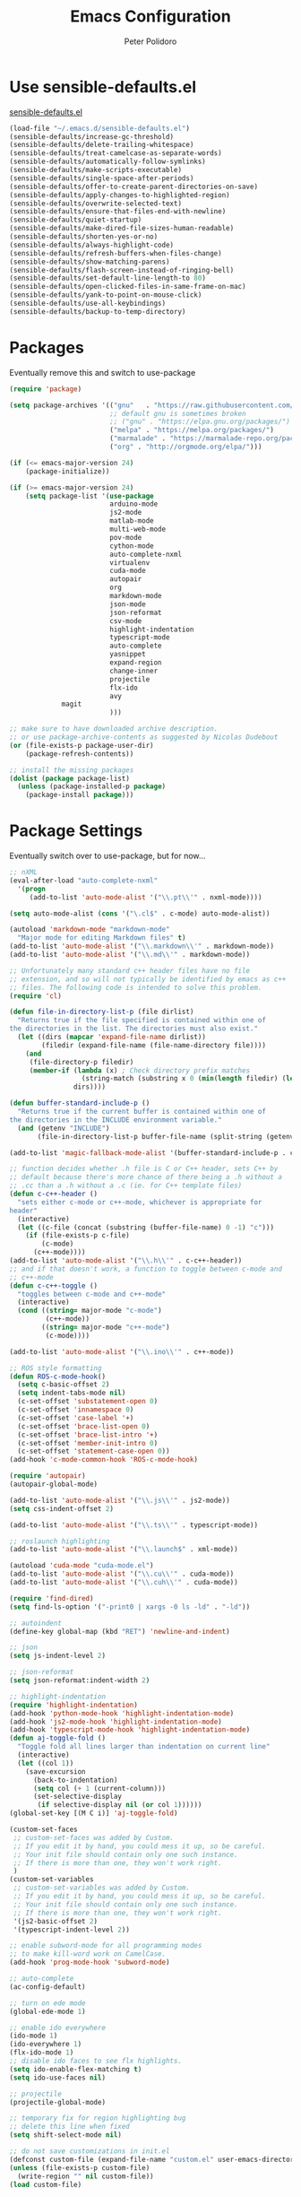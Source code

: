 #+TITLE: Emacs Configuration
#+AUTHOR: Peter Polidoro
#+EMAIL: peterpolidoro@gmail.com
#+OPTIONS: toc:nil num:nil

* Use sensible-defaults.el

[[https://github.com/hrs/sensible-defaults.el.git][sensible-defaults.el]]

#+BEGIN_SRC emacs-lisp
  (load-file "~/.emacs.d/sensible-defaults.el")
  (sensible-defaults/increase-gc-threshold)
  (sensible-defaults/delete-trailing-whitespace)
  (sensible-defaults/treat-camelcase-as-separate-words)
  (sensible-defaults/automatically-follow-symlinks)
  (sensible-defaults/make-scripts-executable)
  (sensible-defaults/single-space-after-periods)
  (sensible-defaults/offer-to-create-parent-directories-on-save)
  (sensible-defaults/apply-changes-to-highlighted-region)
  (sensible-defaults/overwrite-selected-text)
  (sensible-defaults/ensure-that-files-end-with-newline)
  (sensible-defaults/quiet-startup)
  (sensible-defaults/make-dired-file-sizes-human-readable)
  (sensible-defaults/shorten-yes-or-no)
  (sensible-defaults/always-highlight-code)
  (sensible-defaults/refresh-buffers-when-files-change)
  (sensible-defaults/show-matching-parens)
  (sensible-defaults/flash-screen-instead-of-ringing-bell)
  (sensible-defaults/set-default-line-length-to 80)
  (sensible-defaults/open-clicked-files-in-same-frame-on-mac)
  (sensible-defaults/yank-to-point-on-mouse-click)
  (sensible-defaults/use-all-keybindings)
  (sensible-defaults/backup-to-temp-directory)
#+END_SRC

* Packages

Eventually remove this and switch to use-package

#+BEGIN_SRC emacs-lisp
  (require 'package)

  (setq package-archives '(("gnu"   . "https://raw.githubusercontent.com/d12frosted/elpa-mirror/master/gnu/")
                           ;; default gnu is sometimes broken
                           ;; ("gnu" . "https://elpa.gnu.org/packages/")
                           ("melpa" . "https://melpa.org/packages/")
                           ("marmalade" . "https://marmalade-repo.org/packages/")
                           ("org" . "http://orgmode.org/elpa/")))

  (if (<= emacs-major-version 24)
      (package-initialize))

  (if (>= emacs-major-version 24)
      (setq package-list '(use-package
                           arduino-mode
                           js2-mode
                           matlab-mode
                           multi-web-mode
                           pov-mode
                           cython-mode
                           auto-complete-nxml
                           virtualenv
                           cuda-mode
                           autopair
                           org
                           markdown-mode
                           json-mode
                           json-reformat
                           csv-mode
                           highlight-indentation
                           typescript-mode
                           auto-complete
                           yasnippet
                           expand-region
                           change-inner
                           projectile
                           flx-ido
                           avy
			   magit
                           )))

  ;; make sure to have downloaded archive description.
  ;; or use package-archive-contents as suggested by Nicolas Dudebout
  (or (file-exists-p package-user-dir)
      (package-refresh-contents))

  ;; install the missing packages
  (dolist (package package-list)
    (unless (package-installed-p package)
      (package-install package)))
#+END_SRC

* Package Settings

Eventually switch over to use-package, but for now...

#+BEGIN_SRC emacs-lisp
;; nXML
(eval-after-load "auto-complete-nxml"
  '(progn
     (add-to-list 'auto-mode-alist '("\\.pt\\'" . nxml-mode))))

(setq auto-mode-alist (cons '("\.cl$" . c-mode) auto-mode-alist))

(autoload 'markdown-mode "markdown-mode"
  "Major mode for editing Markdown files" t)
(add-to-list 'auto-mode-alist '("\\.markdown\\'" . markdown-mode))
(add-to-list 'auto-mode-alist '("\\.md\\'" . markdown-mode))

;; Unfortunately many standard c++ header files have no file
;; extension, and so will not typically be identified by emacs as c++
;; files. The following code is intended to solve this problem.
(require 'cl)

(defun file-in-directory-list-p (file dirlist)
  "Returns true if the file specified is contained within one of
the directories in the list. The directories must also exist."
  (let ((dirs (mapcar 'expand-file-name dirlist))
        (filedir (expand-file-name (file-name-directory file))))
    (and
     (file-directory-p filedir)
     (member-if (lambda (x) ; Check directory prefix matches
                  (string-match (substring x 0 (min(length filedir) (length x))) filedir))
                dirs))))

(defun buffer-standard-include-p ()
  "Returns true if the current buffer is contained within one of
the directories in the INCLUDE environment variable."
  (and (getenv "INCLUDE")
       (file-in-directory-list-p buffer-file-name (split-string (getenv "INCLUDE") path-separator))))

(add-to-list 'magic-fallback-mode-alist '(buffer-standard-include-p . c++-mode))

;; function decides whether .h file is C or C++ header, sets C++ by
;; default because there's more chance of there being a .h without a
;; .cc than a .h without a .c (ie. for C++ template files)
(defun c-c++-header ()
  "sets either c-mode or c++-mode, whichever is appropriate for
header"
  (interactive)
  (let ((c-file (concat (substring (buffer-file-name) 0 -1) "c")))
    (if (file-exists-p c-file)
        (c-mode)
      (c++-mode))))
(add-to-list 'auto-mode-alist '("\\.h\\'" . c-c++-header))
;; and if that doesn't work, a function to toggle between c-mode and
;; c++-mode
(defun c-c++-toggle ()
  "toggles between c-mode and c++-mode"
  (interactive)
  (cond ((string= major-mode "c-mode")
         (c++-mode))
        ((string= major-mode "c++-mode")
         (c-mode))))

(add-to-list 'auto-mode-alist '("\\.ino\\'" . c++-mode))

;; ROS style formatting
(defun ROS-c-mode-hook()
  (setq c-basic-offset 2)
  (setq indent-tabs-mode nil)
  (c-set-offset 'substatement-open 0)
  (c-set-offset 'innamespace 0)
  (c-set-offset 'case-label '+)
  (c-set-offset 'brace-list-open 0)
  (c-set-offset 'brace-list-intro '+)
  (c-set-offset 'member-init-intro 0)
  (c-set-offset 'statement-case-open 0))
(add-hook 'c-mode-common-hook 'ROS-c-mode-hook)

(require 'autopair)
(autopair-global-mode)

(add-to-list 'auto-mode-alist '("\\.js\\'" . js2-mode))
(setq css-indent-offset 2)

(add-to-list 'auto-mode-alist '("\\.ts\\'" . typescript-mode))

;; roslaunch highlighting
(add-to-list 'auto-mode-alist '("\\.launch$" . xml-mode))

(autoload 'cuda-mode "cuda-mode.el")
(add-to-list 'auto-mode-alist '("\\.cu\\'" . cuda-mode))
(add-to-list 'auto-mode-alist '("\\.cuh\\'" . cuda-mode))

(require 'find-dired)
(setq find-ls-option '("-print0 | xargs -0 ls -ld" . "-ld"))

;; autoindent
(define-key global-map (kbd "RET") 'newline-and-indent)

;; json
(setq js-indent-level 2)

;; json-reformat
(setq json-reformat:indent-width 2)

;; highlight-indentation
(require 'highlight-indentation)
(add-hook 'python-mode-hook 'highlight-indentation-mode)
(add-hook 'js2-mode-hook 'highlight-indentation-mode)
(add-hook 'typescript-mode-hook 'highlight-indentation-mode)
(defun aj-toggle-fold ()
  "Toggle fold all lines larger than indentation on current line"
  (interactive)
  (let ((col 1))
    (save-excursion
      (back-to-indentation)
      (setq col (+ 1 (current-column)))
      (set-selective-display
       (if selective-display nil (or col 1))))))
(global-set-key [(M C i)] 'aj-toggle-fold)

(custom-set-faces
 ;; custom-set-faces was added by Custom.
 ;; If you edit it by hand, you could mess it up, so be careful.
 ;; Your init file should contain only one such instance.
 ;; If there is more than one, they won't work right.
 )
(custom-set-variables
 ;; custom-set-variables was added by Custom.
 ;; If you edit it by hand, you could mess it up, so be careful.
 ;; Your init file should contain only one such instance.
 ;; If there is more than one, they won't work right.
 '(js2-basic-offset 2)
 '(typescript-indent-level 2))

;; enable subword-mode for all programming modes
;; to make kill-word work on CamelCase.
(add-hook 'prog-mode-hook 'subword-mode)

;; auto-complete
(ac-config-default)

;; turn on ede mode
(global-ede-mode 1)

;; enable ido everywhere
(ido-mode 1)
(ido-everywhere 1)
(flx-ido-mode 1)
;; disable ido faces to see flx highlights.
(setq ido-enable-flex-matching t)
(setq ido-use-faces nil)

;; projectile
(projectile-global-mode)

;; temporary fix for region highlighting bug
;; delete this line when fixed
(setq shift-select-mode nil)

;; do not save customizations in init.el
(defconst custom-file (expand-file-name "custom.el" user-emacs-directory))
(unless (file-exists-p custom-file)
  (write-region "" nil custom-file))
(load custom-file)

;; avy
(global-set-key (kbd "C-;") 'avy-goto-char-2)

;; Update packages manually to prevent emacs from taking a long time to
;; load.
;; M-x package-list-packages
;; U x
#+END_SRC

* Configure =use-package=

#+BEGIN_SRC emacs-lisp
  (unless (package-installed-p 'use-package)
    (package-install 'use-package))

  (setq use-package-verbose t)
  (setq use-package-always-ensure t)

  (require 'use-package)
#+END_SRC

Always compile packages, and use the newest version available.

#+BEGIN_SRC emacs-lisp
  (use-package auto-compile
    :config (auto-compile-on-load-mode))
  (setq load-prefer-newer t)
#+END_SRC

* Set personal information

** Who am I? Where am I?

#+BEGIN_SRC emacs-lisp
  (setq user-full-name "Peter Polidoro"
        user-mail-address "peterpolidoro@gmail.com"
        calendar-latitude 39.0714137
        calendar-longitude -77.4664588
        calendar-location-name "Ashburn, VA")
#+END_SRC

* Utility functions

Define a big ol' bunch of handy utility functions.

#+BEGIN_SRC emacs-lisp
  (defun pjp/view-buffer-name ()
    "Display the filename of the current buffer."
    (interactive)
    (message (buffer-file-name)))

  (defun pjp/rename-file (new-name)
    (interactive "FNew name: ")
    (let ((filename (buffer-file-name)))
      (if filename
          (progn
            (when (buffer-modified-p)
               (save-buffer))
            (rename-file filename new-name t)
            (kill-buffer (current-buffer))
            (find-file new-name)
            (message "Renamed '%s' -> '%s'" filename new-name))
        (message "Buffer '%s' isn't backed by a file!" (buffer-name)))))

  (defun pjp/generate-scratch-buffer ()
    "Create and switch to a temporary scratch buffer with a random
       name."
    (interactive)
    (switch-to-buffer (make-temp-name "scratch-")))

  (defun pjp/de-unicode ()
    "Tidy up a buffer by replacing all special Unicode characters
       (smart quotes, etc.) with their more sane cousins"
    (interactive)
    (let ((unicode-map '(("[\u2018\|\u2019\|\u201A\|\uFFFD]" . "'")
                         ("[\u201c\|\u201d\|\u201e]" . "\"")
                         ("\u2013" . "--")
                         ("\u2014" . "---")
                         ("\u2026" . "...")
                         ("\u00A9" . "(c)")
                         ("\u00AE" . "(r)")
                         ("\u2122" . "TM")
                         ("[\u02DC\|\u00A0]" . " "))))
      (save-excursion
        (loop for (key . value) in unicode-map
              do
              (goto-char (point-min))
              (replace-regexp key value)))))

  (defun pjp/beautify-json ()
    "Pretty-print the JSON in the marked region. Currently shells
       out to `jsonpp'--be sure that's installed!"
    (interactive)
    (save-excursion
      (shell-command-on-region (mark) (point) "jsonpp" (buffer-name) t)))

  (defun pjp/unfill-paragraph ()
    "Takes a multi-line paragraph and makes it into a single line of text."
    (interactive)
    (let ((fill-column (point-max)))
      (fill-paragraph nil)))

  (defun pjp/kill-current-buffer ()
    "Kill the current buffer without prompting."
    (interactive)
    (kill-buffer (current-buffer)))

  (defun pjp/visit-last-dired-file ()
    "Open the last file in an open dired buffer."
    (end-of-buffer)
    (previous-line)
    (dired-find-file))

  (defun pjp/visit-last-migration ()
    "Open the last file in 'db/migrate/'. Relies on projectile. Pretty sloppy."
    (interactive)
    (dired (expand-file-name "db/migrate" (projectile-project-root)))
    (pjp/visit-last-dired-file)
    (kill-buffer "migrate"))

  (defun pjp/add-auto-mode (mode &rest patterns)
    "Add entries to `auto-mode-alist' to use `MODE' for all given file `PATTERNS'."
    (dolist (pattern patterns)
      (add-to-list 'auto-mode-alist (cons pattern mode))))

  (defun pjp/find-file-as-sudo ()
    (interactive)
    (let ((file-name (buffer-file-name)))
      (when file-name
        (find-alternate-file (concat "/sudo::" file-name)))))

  (defun pjp/region-or-word ()
    (if mark-active
        (buffer-substring-no-properties (region-beginning)
                                        (region-end))
      (thing-at-point 'word)))

  (defun pjp/insert-random-string (len)
    "Insert a random alphanumeric string of length len."
    (interactive)
    (let ((mycharset "1234567890ABCDEFGHIJKLMNOPQRSTUVWXYZabcdefghijklmnopqrstyvwxyz"))
      (dotimes (i len)
        (insert (elt mycharset (random (length mycharset)))))))

  (defun pjp/generate-password ()
    "Insert a good alphanumeric password of length 30."
    (interactive)
    (pjp/insert-random-string 30))

  (defun pjp/append-to-path (path)
    "Add a path both to the $PATH variable and to Emacs' exec-path."
    (setenv "PATH" (concat (getenv "PATH") ":" path))
    (add-to-list 'exec-path path))

  (defun iwb ()
    "indent whole buffer"
    (interactive)
    (delete-trailing-whitespace)
    (indent-region (point-min) (point-max) nil)
    (untabify (point-min) (point-max)))
#+END_SRC

* UI preferences

** Tweak window chrome

I don't usually use the tool or scroll bar, and they take up useful space.

#+BEGIN_SRC emacs-lisp
  (tool-bar-mode -1)
  (menu-bar-mode 1)
  (when window-system
    (scroll-bar-mode -1))
#+END_SRC

Show path of buffer.

#+BEGIN_SRC emacs-lisp
(require 'uniquify)
(setq uniquify-buffer-name-style 'forward)
(setq-default frame-title-format "%b (%f)")
#+END_SRC

** Use fancy lambdas

Why not?

#+BEGIN_SRC emacs-lisp
  (global-prettify-symbols-mode t)
#+END_SRC

** Theme

#+BEGIN_SRC emacs-lisp
(load-theme 'euphoria t t)
(enable-theme 'euphoria)
(setq color-theme-is-global t)
(add-hook 'shell-mode-hook 'ansi-color-for-comint-mode-on)
#+END_SRC

** Disable visual bell

=sensible-defaults= replaces the audible bell with a visual one, but I really
don't even want that (and my Emacs/Mac pair renders it poorly). This disables
the bell altogether.

#+BEGIN_SRC emacs-lisp
  (setq ring-bell-function 'ignore)
#+END_SRC

** Scroll conservatively

When point goes outside the window, Emacs usually recenters the buffer point.
I'm not crazy about that. This changes scrolling behavior to only scroll as far
as point goes.

#+BEGIN_SRC emacs-lisp
  (setq scroll-conservatively 100)
#+END_SRC

** Set default font and configure font resizing

   I'm partial to Inconsolata.

The standard =text-scale-= functions just resize the text in the current buffer;
I'd generally like to resize the text in /every/ buffer, and I usually want to
change the size of the modeline, too (this is especially helpful when
presenting). These functions and bindings let me resize everything all together!

Note that this overrides the default font-related keybindings from
=sensible-defaults=.

#+BEGIN_SRC emacs-lisp
;;  (setq pjp/default-font "Inconsolata")
  (setq pjp/default-font "Monospace")
  (setq pjp/default-font-size 10)
  (setq pjp/current-font-size pjp/default-font-size)

  (setq pjp/font-change-increment 1.1)

  (defun pjp/font-code ()
    "Return a string representing the current font (like \"Inconsolata-14\")."
    (concat pjp/default-font "-" (number-to-string pjp/current-font-size)))

  (defun pjp/set-font-size ()
    "Set the font to `pjp/default-font' at `pjp/current-font-size'.
  Set that for the current frame, and also make it the default for
  other, future frames."
    (let ((font-code (pjp/font-code)))
      (add-to-list 'default-frame-alist (cons 'font font-code))
      (set-frame-font font-code)))

  (defun pjp/reset-font-size ()
    "Change font size back to `pjp/default-font-size'."
    (interactive)
    (setq pjp/current-font-size pjp/default-font-size)
    (pjp/set-font-size))

  (defun pjp/increase-font-size ()
    "Increase current font size by a factor of `pjp/font-change-increment'."
    (interactive)
    (setq pjp/current-font-size
          (ceiling (* pjp/current-font-size pjp/font-change-increment)))
    (pjp/set-font-size))

  (defun pjp/decrease-font-size ()
    "Decrease current font size by a factor of `pjp/font-change-increment', down to a minimum size of 1."
    (interactive)
    (setq pjp/current-font-size
          (max 1
               (floor (/ pjp/current-font-size pjp/font-change-increment))))
    (pjp/set-font-size))

  (define-key global-map (kbd "C-)") 'pjp/reset-font-size)
  (define-key global-map (kbd "C-+") 'pjp/increase-font-size)
  (define-key global-map (kbd "C-=") 'pjp/increase-font-size)
  (define-key global-map (kbd "C-_") 'pjp/decrease-font-size)
  (define-key global-map (kbd "C--") 'pjp/decrease-font-size)

  (pjp/reset-font-size)
#+END_SRC

** Hide certain modes from the modeline

I'd rather have only a few necessary mode identifiers on my modeline. This
either hides or "renames" a variety of major or minor modes using the =diminish=
package.

#+BEGIN_SRC emacs-lisp
  ;; (defmacro diminish-minor-mode (filename mode &optional abbrev)
  ;;   `(eval-after-load (symbol-name ,filename)
  ;;      '(diminish ,mode ,abbrev)))

  ;; (defmacro diminish-major-mode (mode-hook abbrev)
  ;;   `(add-hook ,mode-hook
  ;;              (lambda () (setq mode-name ,abbrev))))

  ;; (diminish-minor-mode 'abbrev 'abbrev-mode)
  ;; (diminish-minor-mode 'simple 'auto-fill-function)
  ;; (diminish-minor-mode 'eldoc 'eldoc-mode)
  ;; (diminish-minor-mode 'flycheck 'flycheck-mode)
  ;; (diminish-minor-mode 'flyspell 'flyspell-mode)
  ;; (diminish-minor-mode 'global-whitespace 'global-whitespace-mode)
  ;; (diminish-minor-mode 'subword 'subword-mode)
  ;; (diminish-minor-mode 'undo-tree 'undo-tree-mode)
  ;; (diminish-minor-mode 'yard-mode 'yard-mode)
  ;; (diminish-minor-mode 'yasnippet 'yas-minor-mode)
  ;; (diminish-major-mode 'emacs-lisp-mode-hook "el")
  ;; (diminish-major-mode 'haskell-mode-hook "λ=")
  ;; (diminish-major-mode 'lisp-interaction-mode-hook "λ")
  ;; (diminish-major-mode 'python-mode-hook "Py")
#+END_SRC

** Truncate lines

#+BEGIN_SRC emacs-lisp
(set-default 'truncate-lines t)
(setq truncate-partial-width-windows t)
#+END_SRC

** Display extra information

#+BEGIN_SRC emacs-lisp
(global-linum-mode t)
(line-number-mode t)
(column-number-mode t)
#+END_SRC

** Kill whole line

#+BEGIN_SRC emacs-lisp
(setq kill-whole-line t)
#+END_SRC

* Programming customizations

I like shallow indentation, but tabs are displayed as 8 characters by default.
This reduces that.

#+BEGIN_SRC emacs-lisp
  (setq-default tab-width 2)
#+END_SRC

Treating terms in CamelCase symbols as separate words makes editing a little
easier for me, so I like to use =subword-mode= everywhere.

#+BEGIN_SRC emacs-lisp
  (global-subword-mode 1)
#+END_SRC

Compilation output goes to the =*compilation*= buffer. I rarely have that window
selected, so the compilation output disappears past the bottom of the window.
This automatically scrolls the compilation window so I can always see the
output.

#+BEGIN_SRC emacs-lisp
  (setq compilation-scroll-output t)
#+END_SRC

** CSS and Sass

Indent 2 spaces and use =rainbow-mode= to display color-related words in the
color they describe.

#+BEGIN_SRC emacs-lisp
  (add-hook 'css-mode-hook
            (lambda ()
              (rainbow-mode)
              (setq css-indent-offset 2)))

  (add-hook 'scss-mode-hook 'rainbow-mode)
#+END_SRC

Don't compile the current file every time I save.

#+BEGIN_SRC emacs-lisp
  (setq scss-compile-at-save nil)
#+END_SRC

** JavaScript and CoffeeScript

Indent everything by 2 spaces.

#+BEGIN_SRC emacs-lisp
  (setq js-indent-level 2)

  (add-hook 'coffee-mode-hook
            (lambda ()
              (yas-minor-mode 1)
              (setq coffee-tab-width 2)))
#+END_SRC

** Magit

I bring up the status menu with =C-x g=:

#+BEGIN_SRC emacs-lisp
  (global-set-key (kbd "C-x g") 'magit-status)
#+END_SRC

The default behavior of =magit= is to ask before pushing. I haven't had any
problems with accidentally pushing, so I'd rather not confirm that every time.

#+BEGIN_SRC emacs-lisp
  (setq magit-push-always-verify nil)
#+END_SRC

Enable spellchecking when writing commit messages:

#+BEGIN_SRC emacs-lisp
  (add-hook 'git-commit-mode-hook 'turn-on-flyspell)
#+END_SRC

I sometimes use =git= from the terminal, and I'll use =emacsclient --tty= to
write commits. I'd like to be in the insert state when my editor pops open for
that.

** Python

Indent 4 spaces.

#+BEGIN_SRC emacs-lisp
  (setq python-indent 4)
#+END_SRC

** =sh=

Indent with 2 spaces.

#+BEGIN_SRC emacs-lisp
  (add-hook 'sh-mode-hook
            (lambda ()
              (setq sh-basic-offset 2
                    sh-indentation 2)))
#+END_SRC

** =web-mode=

If I'm in =web-mode=, I'd like to:

- Color color-related words with =rainbow-mode=.
- Still be able to run RSpec tests from =web-mode= buffers.
- Indent everything with 2 spaces.

#+BEGIN_SRC emacs-lisp
  (add-hook 'web-mode-hook
            (lambda ()
              (rainbow-mode)
              (rspec-mode)
              (setq web-mode-markup-indent-offset 2)))
#+END_SRC

Use =web-mode= with embedded Ruby files, regular HTML, and PHP.

#+BEGIN_SRC emacs-lisp
  (pjp/add-auto-mode
   'web-mode
   "\\.erb$"
   "\\.html$"
   "\\.php$"
   "\\.rhtml$")
#+END_SRC

** YAML

If I'm editing YAML I'm usually in a Rails project. I'd like to be able to run
the tests from any buffer.

#+BEGIN_SRC emacs-lisp
  (add-hook 'yaml-mode-hook 'rspec-mode)
#+END_SRC

* Terminal

I use =multi-term= to manage my shell sessions. It's bound to =C-c t=.

#+BEGIN_SRC emacs-lisp
  (global-set-key (kbd "C-c t") 'multi-term)
#+END_SRC

Use a login shell:

#+BEGIN_SRC emacs-lisp
  (setq multi-term-program-switches "--login")
#+END_SRC

I add a bunch of hooks to =term-mode=:

- I'd like links (URLs, etc) to be clickable.
- Yanking in =term-mode= doesn't quite work. The text from the paste appears in
  the buffer but isn't sent to the shell process. This correctly binds =C-y= and
  middle-click to yank the way we'd expect.
- I bind =M-o= to quickly change windows. I'd like that in terminals, too.
- I don't want to perform =yasnippet= expansion when tab-completing.

#+BEGIN_SRC emacs-lisp
  (defun pjp/term-paste (&optional string)
    (interactive)
    (process-send-string
     (get-buffer-process (current-buffer))
     (if string string (current-kill 0))))

  (add-hook 'term-mode-hook
            (lambda ()
              (goto-address-mode)
              (define-key term-raw-map (kbd "C-y") 'pjp/term-paste)
              (define-key term-raw-map (kbd "<mouse-2>") 'pjp/term-paste)
              (define-key term-raw-map (kbd "M-o") 'other-window)
              (setq yas-dont-activate t)))
#+END_SRC

* Editing settings

** Quickly visit Emacs configuration

I futz around with my dotfiles a lot. This binds =C-c e= to quickly open my
Emacs configuration file.

#+BEGIN_SRC emacs-lisp
  (defun pjp/visit-emacs-config ()
    (interactive)
    (find-file "~/.emacs.d/configuration.org"))

  (global-set-key (kbd "C-c e") 'pjp/visit-emacs-config)
#+END_SRC

** Always kill current buffer

Assume that I always want to kill the current buffer when hitting =C-x k=.

#+BEGIN_SRC emacs-lisp
  (global-set-key (kbd "C-x k") 'pjp/kill-current-buffer)
#+END_SRC

** Look for executables in =/usr/local/bin=.

#+BEGIN_SRC emacs-lisp
  (pjp/append-to-path "/usr/local/bin")
#+END_SRC

** Always indent with spaces

Never use tabs. Tabs are the devil’s whitespace.

#+BEGIN_SRC emacs-lisp
  (setq-default indent-tabs-mode nil)
#+END_SRC

** Configure yasnippet

I keep my snippets in =~/.emacs/snippets/text-mode=, and I always want =yasnippet=
enabled.

#+BEGIN_SRC emacs-lisp
  (yas-global-mode 1)
(setq yas-snippet-dirs (append '("~/.emacs.d/snippets/")
                        yas-snippet-dirs))
(yas-reload-all)
#+END_SRC

I /don’t/ want =ido= to automatically indent the snippets it inserts. Sometimes
this looks pretty bad (when indenting org-mode, for example, or trying to guess
at the correct indentation for Python).

#+BEGIN_SRC emacs-lisp
  ;; (setq yas/indent-line nil)
#+END_SRC

** Switch and rebalance windows when splitting

When splitting a window, I invariably want to switch to the new window. This
makes that automatic.

#+BEGIN_SRC emacs-lisp
  ;; (defun pjp/split-window-below-and-switch ()
  ;;   "Split the window horizontally, then switch to the new pane."
  ;;   (interactive)
  ;;   (split-window-below)
  ;;   (balance-windows)
  ;;   (other-window 1))

  ;; (defun pjp/split-window-right-and-switch ()
  ;;   "Split the window vertically, then switch to the new pane."
  ;;   (interactive)
  ;;   (split-window-right)
  ;;   (balance-windows)
  ;;   (other-window 1))

  ;; (global-set-key (kbd "C-x 2") 'pjp/split-window-below-and-switch)
  ;; (global-set-key (kbd "C-x 3") 'pjp/split-window-right-and-switch)
#+END_SRC

* Custom functions

#+BEGIN_SRC emacs-lisp
(defun find-files-not-git ()
  "Find all files in path recursively, not in .git directory."
  (interactive)
  (find-dired default-directory "-type f -not -path \"*/.git/*\""))
#+END_SRC

* Set custom keybindings

#+BEGIN_SRC emacs-lisp
(global-set-key "\M-g" 'goto-line)
(global-set-key (kbd "C-\\") 'er/expand-region)
(global-set-key (kbd "<left>")  'windmove-left)
(global-set-key (kbd "<right>") 'windmove-right)
(global-set-key (kbd "<up>")    'windmove-up)
(global-set-key (kbd "<down>")  'windmove-down)
(require 'change-inner)
(global-set-key (kbd "M-i") 'change-inner)
(global-set-key (kbd "M-o") 'change-outer)
#+END_SRC
